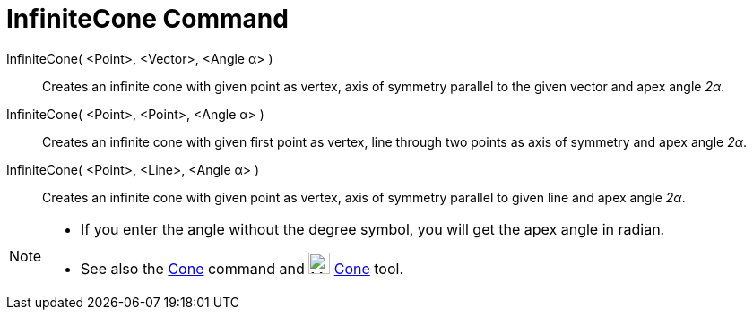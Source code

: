 = InfiniteCone Command
:page-en: commands/InfiniteCone
ifdef::env-github[:imagesdir: /en/modules/ROOT/assets/images]

InfiniteCone( <Point>, <Vector>, <Angle α> )::
  Creates an infinite cone with given point as vertex, axis of symmetry parallel to the given vector and apex angle
  _2α_.
InfiniteCone( <Point>, <Point>, <Angle α> )::
  Creates an infinite cone with given first point as vertex, line through two points as axis of symmetry and apex angle
  _2α_.
InfiniteCone( <Point>, <Line>, <Angle α> )::
  Creates an infinite cone with given point as vertex, axis of symmetry parallel to given line and apex angle _2α_.

[NOTE]
====

* If you enter the angle without the degree symbol, you will get the apex angle in radian.
* See also the xref:/commands/Cone.adoc[Cone] command and image:24px-Mode_cone.svg.png[Mode cone.svg,width=24,height=24]
xref:/tools/Cone.adoc[Cone] tool.

====
